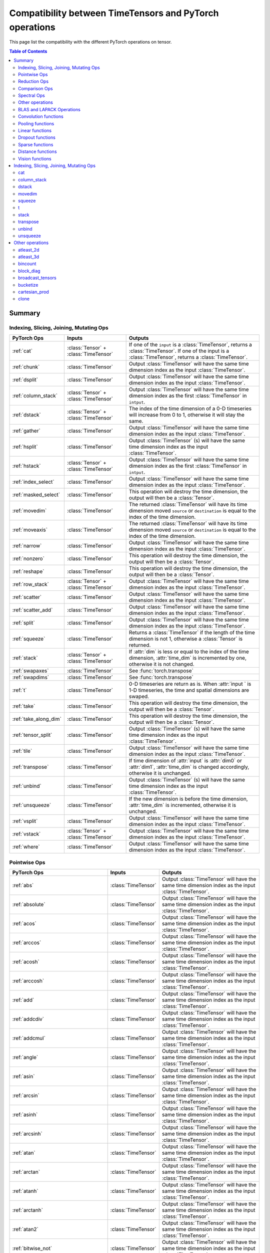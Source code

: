 Compatibility between TimeTensors and PyTorch operations
========================================================

This page list the compatibility with the different PyTorch operations on tensor.

.. contents:: Table of Contents

.. _Summary:

Summary
~~~~~~~

Indexing, Slicing, Joining, Mutating Ops
^^^^^^^^^^^^^^^^^^^^^^^^^^^^^^^^^^^^^^^^

===============================  =======================================  =======================================================
PyTorch Ops                      Inputs                                   Outputs
===============================  =======================================  =======================================================
:ref:`cat`                       :class:`Tensor` + :class:`TimeTensor`    If one of the ``input`` is a :class:`TimeTensor`, returns a :class:`TimeTensor`. If one of the input is a :class:`TimeTensor`, returns a :class:`TimeTensor`.
:ref:`chunk`                     :class:`TimeTensor`                      Output :class:`TimeTensor` will have the same time dimension index as the input :class:`TimeTensor`.
:ref:`dsplit`                    :class:`TimeTensor`                      Output :class:`TimeTensor` will have the same time dimension index as the input :class:`TimeTensor`.
:ref:`column_stack`              :class:`Tensor` + :class:`TimeTensor`    Output :class:`TimeTensor` will have the same time dimension index as the first :class:`TimeTensor` in ``intput``.
:ref:`dstack`                    :class:`Tensor` + :class:`TimeTensor`    The index of the time dimension of a 0-D timeseries will increase from 0 to 1, otherwise it will stay the same.
:ref:`gather`                    :class:`TimeTensor`                      Output :class:`TimeTensor` will have the same time dimension index as the input :class:`TimeTensor`.
:ref:`hsplit`                    :class:`TimeTensor`                      Output :class:`TimeTensor` (s) will have the same time dimension index as the input :class:`TimeTensor`.
:ref:`hstack`                    :class:`Tensor` + :class:`TimeTensor`    Output :class:`TimeTensor` will have the same time dimension index as the first :class:`TimeTensor` in ``intput``.
:ref:`index_select`              :class:`TimeTensor`                      Output :class:`TimeTensor` will have the same time dimension index as the input :class:`TimeTensor`.
:ref:`masked_select`             :class:`TimeTensor`                      This operation will destroy the time dimension, the output will then be a :class:`Tensor`.
:ref:`movedim`                   :class:`TimeTensor`                      The returned :class:`TimeTensor` will have its time dimension moved ``source`` or ``destination`` is equal to the index of the time dimension.
:ref:`moveaxis`                  :class:`TimeTensor`                      The returned :class:`TimeTensor` will have its time dimension moved ``source`` or ``destination`` is equal to the index of the time dimension.
:ref:`narrow`                    :class:`TimeTensor`                      Output :class:`TimeTensor` will have the same time dimension index as the input :class:`TimeTensor`.
:ref:`nonzero`                   :class:`TimeTensor`                      This operation will destroy the time dimension, the output will then be a :class:`Tensor`.
:ref:`reshape`                   :class:`TimeTensor`                      This operation will destroy the time dimension, the output will then be a :class:`Tensor`.
:ref:`row_stack`                 :class:`Tensor` + :class:`TimeTensor`    Output :class:`TimeTensor` will have the same time dimension index as the input :class:`TimeTensor`.
:ref:`scatter`                   :class:`TimeTensor`                      Output :class:`TimeTensor` will have the same time dimension index as the input :class:`TimeTensor`.
:ref:`scatter_add`               :class:`TimeTensor`                      Output :class:`TimeTensor` will have the same time dimension index as the input :class:`TimeTensor`.
:ref:`split`                     :class:`TimeTensor`                      Output :class:`TimeTensor` will have the same time dimension index as the input :class:`TimeTensor`.
:ref:`squeeze`                   :class:`TimeTensor`                      Returns a :class:`TimeTensor` if the length of the time dimension is not 1, otherwise a :class:`Tensor` is returned.
:ref:`stack`                     :class:`Tensor` + :class:`TimeTensor`    If :attr:`dim` is less or equal to the index of the time dimension, :attr:`time_dim` is incremented by one, otherwise it is not changed.
:ref:`swapaxes`                  :class:`TimeTensor`                      See :func:`torch.transpose`
:ref:`swapdims`                  :class:`TimeTensor`                      See :func:`torch.transpose`
:ref:`t`                         :class:`TimeTensor`                      0-D timeseries are return as is. When :attr:`input ` is 1-D timeseries, the time and spatial dimensions are swaped.
:ref:`take`                      :class:`TimeTensor`                      This operation will destroy the time dimension, the output will then be a :class:`Tensor`.
:ref:`take_along_dim`            :class:`TimeTensor`                      This operation will destroy the time dimension, the output will then be a :class:`Tensor`.
:ref:`tensor_split`              :class:`TimeTensor`                      Output :class:`TimeTensor` (s) will have the same time dimension index as the input :class:`TimeTensor`.
:ref:`tile`                      :class:`TimeTensor`                      Output :class:`TimeTensor` will have the same time dimension index as the input :class:`TimeTensor`.
:ref:`transpose`                 :class:`TimeTensor`                      If time dimension of :attr:`input` is :attr:`dim0` or :attr:`dim1`, :attr:`time_dim` is changed accordingly, otherwise it is unchanged.
:ref:`unbind`                    :class:`TimeTensor`                      Output :class:`TimeTensor` (s) will have the same time dimension index as the input :class:`TimeTensor`.
:ref:`unsqueeze`                 :class:`TimeTensor`                      If the new dimension is before the time dimension, :attr:`time_dim` is incremented, otherwise it is unchanged.
:ref:`vsplit`                    :class:`TimeTensor`                      Output :class:`TimeTensor` will have the same time dimension index as the input :class:`TimeTensor`.
:ref:`vstack`                    :class:`Tensor` + :class:`TimeTensor`    Output :class:`TimeTensor` will have the same time dimension index as the input :class:`TimeTensor`.
:ref:`where`                     :class:`TimeTensor`                      Output :class:`TimeTensor` will have the same time dimension index as the input :class:`TimeTensor`.
===============================  =======================================  =======================================================

Pointwise Ops
^^^^^^^^^^^^^

=============================================================  ===============================================================  =======================================
PyTorch Ops                                                    Inputs                                                           Outputs
=============================================================  ===============================================================  =======================================
:ref:`abs`                                                     :class:`TimeTensor`                                              Output :class:`TimeTensor` will have the same time dimension index as the input :class:`TimeTensor`.
:ref:`absolute`                                                :class:`TimeTensor`                                              Output :class:`TimeTensor` will have the same time dimension index as the input :class:`TimeTensor`.
:ref:`acos`                                                    :class:`TimeTensor`                                              Output :class:`TimeTensor` will have the same time dimension index as the input :class:`TimeTensor`.
:ref:`arccos`                                                  :class:`TimeTensor`                                              Output :class:`TimeTensor` will have the same time dimension index as the input :class:`TimeTensor`.
:ref:`acosh`                                                   :class:`TimeTensor`                                              Output :class:`TimeTensor` will have the same time dimension index as the input :class:`TimeTensor`.
:ref:`arccosh`                                                 :class:`TimeTensor`                                              Output :class:`TimeTensor` will have the same time dimension index as the input :class:`TimeTensor`.
:ref:`add`                                                     :class:`TimeTensor`                                              Output :class:`TimeTensor` will have the same time dimension index as the input :class:`TimeTensor`.
:ref:`addcdiv`                                                 :class:`TimeTensor`                                              Output :class:`TimeTensor` will have the same time dimension index as the input :class:`TimeTensor`.
:ref:`addcmul`                                                 :class:`TimeTensor`                                              Output :class:`TimeTensor` will have the same time dimension index as the input :class:`TimeTensor`.
:ref:`angle`                                                   :class:`TimeTensor`                                              Output :class:`TimeTensor` will have the same time dimension index as the input :class:`TimeTensor`.
:ref:`asin`                                                    :class:`TimeTensor`                                              Output :class:`TimeTensor` will have the same time dimension index as the input :class:`TimeTensor`.
:ref:`arcsin`                                                  :class:`TimeTensor`                                              Output :class:`TimeTensor` will have the same time dimension index as the input :class:`TimeTensor`.
:ref:`asinh`                                                   :class:`TimeTensor`                                              Output :class:`TimeTensor` will have the same time dimension index as the input :class:`TimeTensor`.
:ref:`arcsinh`                                                 :class:`TimeTensor`                                              Output :class:`TimeTensor` will have the same time dimension index as the input :class:`TimeTensor`.
:ref:`atan`                                                    :class:`TimeTensor`                                              Output :class:`TimeTensor` will have the same time dimension index as the input :class:`TimeTensor`.
:ref:`arctan`                                                  :class:`TimeTensor`                                              Output :class:`TimeTensor` will have the same time dimension index as the input :class:`TimeTensor`.
:ref:`atanh`                                                   :class:`TimeTensor`                                              Output :class:`TimeTensor` will have the same time dimension index as the input :class:`TimeTensor`.
:ref:`arctanh`                                                 :class:`TimeTensor`                                              Output :class:`TimeTensor` will have the same time dimension index as the input :class:`TimeTensor`.
:ref:`atan2`                                                   :class:`TimeTensor`                                              Output :class:`TimeTensor` will have the same time dimension index as the input :class:`TimeTensor`.
:ref:`bitwise_not`                                             :class:`TimeTensor`                                              Output :class:`TimeTensor` will have the same time dimension index as the input :class:`TimeTensor`.
:ref:`bitwise_and`                                             :class:`TimeTensor`                                              Output :class:`TimeTensor` will have the same time dimension index as the input :class:`TimeTensor`.
:ref:`bitwise_or`                                              :class:`TimeTensor`                                              Output :class:`TimeTensor` will have the same time dimension index as the input :class:`TimeTensor`.
:ref:`bitwise_xor`                                             :class:`TimeTensor`                                              Output :class:`TimeTensor` will have the same time dimension index as the input :class:`TimeTensor`.
:ref:`ceil`                                                    :class:`TimeTensor`                                              Output :class:`TimeTensor` will have the same time dimension index as the input :class:`TimeTensor`.
:ref:`clamp`                                                   :class:`TimeTensor`                                              Output :class:`TimeTensor` will have the same time dimension index as the input :class:`TimeTensor`.
:ref:`clip`                                                    :class:`TimeTensor`                                              Output :class:`TimeTensor` will have the same time dimension index as the input :class:`TimeTensor`.
:ref:`conj`                                                    :class:`TimeTensor`                                              Output :class:`TimeTensor` will have the same time dimension index as the input :class:`TimeTensor`.
:ref:`copysign`                                                :class:`TimeTensor`                                              Output :class:`TimeTensor` will have the same time dimension index as the input :class:`TimeTensor`.
:ref:`cos`                                                     :class:`TimeTensor`                                              Output :class:`TimeTensor` will have the same time dimension index as the input :class:`TimeTensor`.
:ref:`cosh`                                                    :class:`TimeTensor`                                              Output :class:`TimeTensor` will have the same time dimension index as the input :class:`TimeTensor`.
:ref:`deg2rad`                                                 :class:`TimeTensor`                                              Output :class:`TimeTensor` will have the same time dimension index as the input :class:`TimeTensor`.
:ref:`div`                                                     :class:`TimeTensor`                                              Output :class:`TimeTensor` will have the same time dimension index as the input :class:`TimeTensor`.
:ref:`divide`                                                  :class:`TimeTensor`                                              Output :class:`TimeTensor` will have the same time dimension index as the input :class:`TimeTensor`.
:ref:`digamma`                                                 :class:`TimeTensor`                                              Output :class:`TimeTensor` will have the same time dimension index as the input :class:`TimeTensor`.
:ref:`erf`                                                     :class:`TimeTensor`                                              Output :class:`TimeTensor` will have the same time dimension index as the input :class:`TimeTensor`.
:ref:`erfc`                                                    :class:`TimeTensor`                                              Output :class:`TimeTensor` will have the same time dimension index as the input :class:`TimeTensor`.
:ref:`erfinv`                                                  :class:`TimeTensor`                                              Output :class:`TimeTensor` will have the same time dimension index as the input :class:`TimeTensor`.
:ref:`exp`                                                     :class:`TimeTensor`                                              Output :class:`TimeTensor` will have the same time dimension index as the input :class:`TimeTensor`.
:ref:`exp2`                                                    :class:`TimeTensor`                                              Output :class:`TimeTensor` will have the same time dimension index as the input :class:`TimeTensor`.
:ref:`expm1`                                                   :class:`TimeTensor`                                              Output :class:`TimeTensor` will have the same time dimension index as the input :class:`TimeTensor`.
:ref:`fake_quantize_per_channel_affine`                        TODO                                                             TODO
:ref:`fake_quantize_per_tensor_affine`                         TODO                                                             TODO
:ref:`fix`                                                     :class:`TimeTensor`                                              Output :class:`TimeTensor` will have the same time dimension index as the input :class:`TimeTensor`.
:ref:`float_power`                                             :class:`TimeTensor`                                              Output :class:`TimeTensor` will have the same time dimension index as the input :class:`TimeTensor`.
:ref:`floor`                                                   :class:`TimeTensor`                                              Output :class:`TimeTensor` will have the same time dimension index as the input :class:`TimeTensor`.
:ref:`floor_divide`                                            :class:`TimeTensor`                                              Output :class:`TimeTensor` will have the same time dimension index as the input :class:`TimeTensor`.
:ref:`fmod`                                                    :class:`TimeTensor`                                              Output :class:`TimeTensor` will have the same time dimension index as the input :class:`TimeTensor`.
:ref:`frac`                                                    :class:`TimeTensor`                                              Output :class:`TimeTensor` will have the same time dimension index as the input :class:`TimeTensor`.
:ref:`frexp`                                                   :class:`TimeTensor`                                              Output :class:`TimeTensor` will have the same time dimension index as the input :class:`TimeTensor`.
:ref:`gradient`                                                :class:`TimeTensor`                                              Output :class:`TimeTensor` will have the same time dimension index as the input :class:`TimeTensor`.
:ref:`imag`                                                    :class:`TimeTensor`                                              Output :class:`TimeTensor` will have the same time dimension index as the input :class:`TimeTensor`.
:ref:`ldexp`                                                   :class:`TimeTensor`                                              Output :class:`TimeTensor` will have the same time dimension index as the input :class:`TimeTensor`.
:ref:`lerp`                                                    :class:`TimeTensor`                                              Output :class:`TimeTensor` will have the same time dimension index as the input :class:`TimeTensor`.
:ref:`lgamma`                                                  :class:`TimeTensor`                                              Output :class:`TimeTensor` will have the same time dimension index as the input :class:`TimeTensor`.
:ref:`log`                                                     :class:`TimeTensor`                                              Output :class:`TimeTensor` will have the same time dimension index as the input :class:`TimeTensor`.
:ref:`log10`                                                   :class:`TimeTensor`                                              Output :class:`TimeTensor` will have the same time dimension index as the input :class:`TimeTensor`.
:ref:`log1p`                                                   :class:`TimeTensor`                                              Output :class:`TimeTensor` will have the same time dimension index as the input :class:`TimeTensor`.
:ref:`log2`                                                    :class:`TimeTensor`                                              Output :class:`TimeTensor` will have the same time dimension index as the input :class:`TimeTensor`.
:ref:`logit`                                                   :class:`TimeTensor`                                              Output :class:`TimeTensor` will have the same time dimension index as the input :class:`TimeTensor`.
:ref:`logaddexp`                                               TODO                                                             TODO
:ref:`logaddexp2`                                              TODO                                                             TODO
:ref:`logical_and`                                             TODO                                                             TODO
:ref:`logical_not`                                             TODO                                                             TODO
:ref:`logical_or`                                              TODO                                                             TODO
:ref:`logical_xor`                                             TODO                                                             TODO
:ref:`logit`                                                   TODO                                                             TODO
:ref:`hypot`                                                   TODO                                                             TODO
:ref:`i0`                                                      :class:`TimeTensor`                                              Output :class:`TimeTensor` will have the same time dimension index as the input :class:`TimeTensor`.
:ref:`igamma`                                                  :class:`TimeTensor`                                              Output :class:`TimeTensor` will have the same time dimension index as the input :class:`TimeTensor`.
:ref:`igammac`                                                 :class:`TimeTensor`                                              Output :class:`TimeTensor` will have the same time dimension index as the input :class:`TimeTensor`.
:ref:`mul`                                                     :class:`TimeTensor`                                              Output :class:`TimeTensor` will have the same time dimension index as the input :class:`TimeTensor`.
:ref:`multiply`                                                :class:`TimeTensor`                                              Output :class:`TimeTensor` will have the same time dimension index as the input :class:`TimeTensor`.
:ref:`mvlgamma`                                                TODO                                                             TODO
:ref:`nan_to_num`                                              TODO                                                             TODO
:ref:`neg`                                                     TODO                                                             TODO
:ref:`negative`                                                TODO                                                             TODO
:ref:`nextafter`                                               TODO                                                             TODO
:ref:`polygamma`                                               TODO                                                             TODO
:ref:`positive`                                                TODO                                                             TODO
:ref:`pow`                                                     TODO                                                             TODO
:ref:`rad2deg`                                                 TODO                                                             TODO
:ref:`real`                                                    TODO                                                             TODO
:ref:`reciprocal`                                              TODO                                                             TODO
:ref:`remainder`                                               TODO                                                             TODO
:ref:`round`                                                   TODO                                                             TODO
:ref:`rsqrt`                                                   TODO                                                             TODO
:ref:`sigmoid`                                                 TODO                                                             TODO
:ref:`sign`                                                    TODO                                                             TODO
:ref:`sgn`                                                     TODO                                                             TODO
:ref:`signbit`                                                 TODO                                                             TODO
:ref:`sin`                                                     TODO                                                             TODO
:ref:`sinc`                                                    TODO                                                             TODO
:ref:`sinh`                                                    TODO                                                             TODO
:ref:`sqrt`                                                    TODO                                                             TODO
:ref:`square`                                                  TODO                                                             TODO
:ref:`sub`                                                     TODO                                                             TODO
:ref:`subtract`                                                TODO                                                             TODO
:ref:`tan`                                                     TODO                                                             TODO
:ref:`tanh`                                                    TODO                                                             TODO
:ref:`true_divide`                                             TODO                                                             TODO
:ref:`trunc`                                                   TODO                                                             TODO
:ref:`xlogy`                                                   TODO                                                             TODO
=============================================================  ===============================================================  =======================================

Reduction Ops
^^^^^^^^^^^^^

=============================================================  ===============================================================  =======================================
PyTorch Ops                                                    Inputs                                                           Outputs
=============================================================  ===============================================================  =======================================
:ref:`argmax`                                                  TODO                                                             TODO
:ref:`argmin`                                                  TODO                                                             TODO
:ref:`amax`                                                    TODO                                                             TODO
:ref:`amin`                                                    TODO                                                             TODO
:ref:`all`                                                     TODO                                                             TODO
:ref:`any`                                                     TODO                                                             TODO
:ref:`max`                                                     TODO                                                             TODO
:ref:`dist`                                                    TODO                                                             TODO
:ref:`logsumexp`                                               TODO                                                             TODO
:ref:`mean`                                                    TODO                                                             TODO
:ref:`median`                                                  TODO                                                             TODO
:ref:`nanmedian`                                               TODO                                                             TODO
:ref:`mode`                                                    TODO                                                             TODO
:ref:`norm`                                                    TODO                                                             TODO
:ref:`nansum`                                                  TODO                                                             TODO
:ref:`prod`                                                    TODO                                                             TODO
:ref:`quantile`                                                TODO                                                             TODO
:ref:`nanquantile`                                             TODO                                                             TODO
:ref:`std`                                                     TODO                                                             TODO
:ref:`std_mean`                                                TODO                                                             TODO
:ref:`sum`                                                     TODO                                                             TODO
:ref:`unique`                                                  TODO                                                             TODO
:ref:`unique_consecutive`                                      TODO                                                             TODO
:ref:`var`                                                     TODO                                                             TODO
:ref:`var_mean`                                                TODO                                                             TODO
:ref:`count_nonzero`                                           TODO                                                             TODO
=============================================================  ===============================================================  =======================================

Comparison Ops
^^^^^^^^^^^^^

=============================================================  ===============================================================  =======================================
PyTorch Ops                                                    Inputs                                                           Outputs
=============================================================  ===============================================================  =======================================
:ref:`allclose`                                                TODO                                                             TODO
:ref:`argsort`                                                 TODO                                                             TODO
:ref:`eq`                                                      TODO                                                             TODO
:ref:`equal`                                                   TODO                                                             TODO
:ref:`ge`                                                      TODO                                                             TODO
:ref:`greater_equal`                                           TODO                                                             TODO
:ref:`gt`                                                      TODO                                                             TODO
:ref:`greated`                                                 TODO                                                             TODO
:ref:`isclose`                                                 TODO                                                             TODO
:ref:`isfinite`                                                TODO                                                             TODO
:ref:`isinf`                                                   TODO                                                             TODO
:ref:`isposinf`                                                TODO                                                             TODO
:ref:`isneginf`                                                TODO                                                             TODO
:ref:`isnan`                                                   TODO                                                             TODO
:ref:`isreal`                                                  TODO                                                             TODO
:ref:`kthvalue`                                                TODO                                                             TODO
:ref:`le`                                                      TODO                                                             TODO
:ref:`less_equal`                                              TODO                                                             TODO
:ref:`lt`                                                      TODO                                                             TODO
:ref:`less`                                                    TODO                                                             TODO
:ref:`maximum`                                                 TODO                                                             TODO
:ref:`minimum`                                                 TODO                                                             TODO
:ref:`fmax`                                                    TODO                                                             TODO
:ref:`fmin`                                                    TODO                                                             TODO
:ref:`ne`                                                      TODO                                                             TODO
:ref:`not_equal`                                               TODO                                                             TODO
:ref:`sort`                                                    TODO                                                             TODO
:ref:`topk`                                                    TODO                                                             TODO
:ref:`msort`                                                   TODO                                                             TODO
=============================================================  ===============================================================  =======================================

Spectral Ops
^^^^^^^^^^^^

=============================================================  ===============================================================  =======================================
PyTorch Ops                                                    Inputs                                                           Outputs
=============================================================  ===============================================================  =======================================
:ref:`stft`                                                    TODO                                                             TODO
:ref:`istft`                                                   TODO                                                             TODO
:ref:`bertlett_window`                                         TODO                                                             TODO
:ref:`blackman_window`                                         TODO                                                             TODO
:ref:`hamming_window`                                          TODO                                                             TODO
:ref:`hann_window`                                             TODO                                                             TODO
:ref:`kaiser_window                                            TODO                                                             TODO
=============================================================  ===============================================================  =======================================

Other operations
^^^^^^^^^^^^^^^^

=============================================================  ===============================================================  =======================================
PyTorch Ops                                                    Inputs                                                           Outputs
=============================================================  ===============================================================  =======================================
:ref:`atleast_1d`                                              :class:`TimeTensor`                                              :class:`TimeTensor` are already at least 1D, this operation returns the same timetensor.
:ref:`atleast_2d`                                              :class:`TimeTensor`                                              When ``input`` is a 0-D timeseries, a batch dimension is added and the index of the time dimension is incremented by 1.
:ref:`atleast_3d`                                              :class:`TimeTensor`                                              When ``input`` is a 0-D timeseries, a batch and a channel dimension are added and the index of the time dimension is incremented by 1. When ``input`` is a 1-D timeseries, only the channel dimension is added a not increment is made to the index of the time dimension.
:ref:`bincount`                                                :class:`TimeTensor`                                              This operation destroys the time dimension, it then returns a :class:`Tensor`.
:ref:`block_diag`                                              :class:`Tensor` + :class:`TimeTensor`                            Returns a :class:`TimeTensor` with the index of the time dimension of the first timetensor in the list.
:ref:`broadcast_tensors`                                       :class:`Tensor` + :class:`TimeTensor`                            :class:`TimeTensor` in the ``input`` list is returned broadcasted as a :class:`TimeTensor` with same time index, :class:`Tensor` are returned broadcasted as :class:`Tensor`.
:ref:`broadcast_to`                                            :class:`TimeTensor`                                              Output :class:`TimeTensor` will have the same time dimension index as the input :class:`TimeTensor`.
:ref:`cartesian_prod`                                          :class:`Tensor` + :class:`TimeTensor`                            Output :class:`TimeTensor` will have an time dimension index set to 0.
:ref:`clone`                                                   :class:`TimeTensor`                                              Output :class:`TimeTensor` will have an time dimension index set to 0.
:ref:`combinations`                                            TODO                                                             TODO
:ref:`cross`                                                   TODO                                                             TODO
:ref:`cummax`                                                  TODO                                                             TODO
:ref:`cummin`                                                  TODO                                                             TODO
:ref:`cumprod`                                                 TODO                                                             TODO
:ref:`cumsum`                                                  TODO                                                             TODO
:ref:`diag`                                                    TODO                                                             TODO
:ref:`diag_embed`                                              TODO                                                             TODO
:ref:`diagflat`                                                TODO                                                             TODO
:ref:`diagonal`                                                TODO                                                             TODO
:ref:`diff`                                                    TODO                                                             TODO
:ref:`einsum`                                                  TODO                                                             TODO
:ref:`flatten`                                                 TODO                                                             TODO
:ref:`flip`                                                    TODO                                                             TODO
:ref:`fliplr`                                                  TODO                                                             TODO
:ref:`flipud`                                                  TODO                                                             TODO
:ref:`kron`                                                    TODO                                                             TODO
:ref:`rot90`                                                   TODO                                                             TODO
:ref:`gcd`                                                     TODO                                                             TODO
:ref:`histc`                                                   TODO                                                             TODO
:ref:`meshgrid`                                                TODO                                                             TODO
:ref:`lcm`                                                     TODO                                                             TODO
:ref:`logcumsumexp`                                            TODO                                                             TODO
:ref:`ravel`                                                   TODO                                                             TODO
:ref:`renorm`                                                  TODO                                                             TODO
:ref:`repeat_interleave`                                       TODO                                                             TODO
:ref:`roll`                                                    TODO                                                             TODO
:ref:`searchsorted`                                            TODO                                                             TODO
:ref:`tensordot`                                               TODO                                                             TODO
:ref:`trace`                                                   TODO                                                             TODO
:ref:`tril`                                                    TODO                                                             TODO
:ref:`tril_indices`                                            TODO                                                             TODO
:ref:`triu`                                                    TODO                                                             TODO
:ref:`triu_indices`                                            TODO                                                             TODO
:ref:`vander`                                                  TODO                                                             TODO
:ref:`view_as_real`                                            TODO                                                             TODO
:ref:`view_as_complex`                                         TODO                                                             TODO
=============================================================  ===============================================================  =======================================

BLAS and LAPACK Operations
^^^^^^^^^^^^^^^^^^^^^^^^^^

=============================================================  ===============================================================  =======================================
PyTorch Ops                                                    Inputs                                                           Outputs
=============================================================  ===============================================================  =======================================
:ref:`addbmm`                                                  TODO                                                             TODO
:ref:`addmm`                                                   TODO                                                             TODO
:ref:`addmv`                                                   TODO                                                             TODO
:ref:`addr`                                                    TODO                                                             TODO
:ref:`baddbmm`                                                 TODO                                                             TODO
:ref:`bmm`                                                     TODO                                                             TODO
:ref:`chain_matmul`                                            TODO                                                             TODO
:ref:`cholesky`                                                TODO                                                             TODO
:ref:`cholesky_inverse`                                        TODO                                                             TODO
:ref:`cholesky_solve`                                          TODO                                                             TODO
:ref:`dot`                                                     TODO                                                             TODO
:ref:`eig`                                                     TODO                                                             TODO
:ref:`geqrf`                                                   TODO                                                             TODO
:ref:`ger`                                                     TODO                                                             TODO
:ref:`inner`                                                   TODO                                                             TODO
:ref:`inverse`                                                 TODO                                                             TODO
:ref:`det`                                                     TODO                                                             TODO
:ref:`logdet`                                                  TODO                                                             TODO
:ref:`slogdet`                                                 TODO                                                             TODO
:ref:`lstsq`                                                   TODO                                                             TODO
:ref:`lu`                                                      TODO                                                             TODO
:ref:`lu_solve`                                                TODO                                                             TODO
:ref:`lu_unpack`                                               TODO                                                             TODO
:ref:`matmul`                                                  TODO                                                             TODO
:ref:`matrix_power`                                            TODO                                                             TODO
:ref:`matrix_rank`                                             TODO                                                             TODO
:ref:`matrix_exp`                                              TODO                                                             TODO
:ref:`mm`                                                      TODO                                                             TODO
:ref:`mv`                                                      TODO                                                             TODO
:ref:`orgqr`                                                   TODO                                                             TODO
:ref:`ormqr`                                                   TODO                                                             TODO
:ref:`outer`                                                   TODO                                                             TODO
:ref:`pinverse`                                                TODO                                                             TODO
:ref:`qr`                                                      TODO                                                             TODO
:ref:`solve`                                                   TODO                                                             TODO
:ref:`svd`                                                     TODO                                                             TODO
:ref:`svd_lowrank`                                             TODO                                                             TODO
:ref:`pca_lowrank`                                             TODO                                                             TODO
:ref:`symeig`                                                  TODO                                                             TODO
:ref:`lobpcg`                                                  TODO                                                             TODO
:ref:`trapz`                                                   TODO                                                             TODO
:ref:`triangular_solve`                                        TODO                                                             TODO
:ref:`vdot`                                                    TODO                                                             TODO
=============================================================  ===============================================================  =======================================

Convolution functions
^^^^^^^^^^^^^^^^^^^^^

=============================================================  ===============================================================  =======================================
PyTorch Ops                                                    Inputs                                                           Outputs
=============================================================  ===============================================================  =======================================
:ref:`conv1d`                                                  :class:`TimeTensor`                                              Output :class:`TimeTensor` will have the same time dimension index as the input :class:`TimeTensor`.
:ref:`conv2d`                                                  :class:`TimeTensor`                                              Output :class:`TimeTensor` will have the same time dimension index as the input :class:`TimeTensor`.
:ref:`conv3d`                                                  :class:`TimeTensor`                                              Output :class:`TimeTensor` will have the same time dimension index as the input :class:`TimeTensor`.
:ref:`conv_transpose1d`                                        :class:`TimeTensor`                                              Output :class:`TimeTensor` will have the same time dimension index as the input :class:`TimeTensor`.
:ref:`conv_transpose2d`                                        :class:`TimeTensor`                                              Output :class:`TimeTensor` will have the same time dimension index as the input :class:`TimeTensor`.
:ref:`conv_transpose3d`                                        :class:`TimeTensor`                                              Output :class:`TimeTensor` will have the same time dimension index as the input :class:`TimeTensor`.
:ref:`unfold`                                                  :class:`TimeTensor`                                              This operation destroys the time dimension, it then returns a :class:`Tensor`.
:ref:`fold`                                                    :class:`TimeTensor`                                              Output :class:`TimeTensor` will have a time dimension at index 2.
=============================================================  ===============================================================  =======================================

Pooling functions
^^^^^^^^^^^^^^^^^

=============================================================  ===============================================================  =======================================
PyTorch Ops                                                    Inputs                                                           Outputs
=============================================================  ===============================================================  =======================================
:ref:`avg_pool1d`                                              :class:`TimeTensor`                                              Output :class:`TimeTensor` will have the same time dimension index as the input :class:`TimeTensor`.
:ref:`avg_pool2d`                                              :class:`TimeTensor`                                              Output :class:`TimeTensor` will have the same time dimension index as the input :class:`TimeTensor`.
:ref:`avg_pool3d`                                              :class:`TimeTensor`                                              Output :class:`TimeTensor` will have the same time dimension index as the input :class:`TimeTensor`.
:ref:`max_pool1d`                                              :class:`TimeTensor`                                              Output :class:`TimeTensor` will have the same time dimension index as the input :class:`TimeTensor`.
:ref:`max_pool2d`                                              :class:`TimeTensor`                                              Output :class:`TimeTensor` will have the same time dimension index as the input :class:`TimeTensor`.
:ref:`max_pool3d`                                              :class:`TimeTensor`                                              Output :class:`TimeTensor` will have the same time dimension index as the input :class:`TimeTensor`.
:ref:`max_unpool1d`                                            :class:`TimeTensor`                                              Output :class:`TimeTensor` will have the same time dimension index as the input :class:`TimeTensor`.
:ref:`max_unpool2d`                                            :class:`TimeTensor`                                              Output :class:`TimeTensor` will have the same time dimension index as the input :class:`TimeTensor`.
:ref:`max_unpool3d`                                            :class:`TimeTensor`                                              Output :class:`TimeTensor` will have the same time dimension index as the input :class:`TimeTensor`.
:ref:`lp_pool1d`                                               :class:`TimeTensor`                                              Output :class:`TimeTensor` will have the same time dimension index as the input :class:`TimeTensor`.
:ref:`lp_pool2d`                                               :class:`TimeTensor`                                              Output :class:`TimeTensor` will have the same time dimension index as the input :class:`TimeTensor`.
:ref:`adaptive_max_pool1d`                                     :class:`TimeTensor`                                              Output :class:`TimeTensor` will have the same time dimension index as the input :class:`TimeTensor`.
:ref:`adaptive_max_pool2d`                                     :class:`TimeTensor`                                              Output :class:`TimeTensor` will have the same time dimension index as the input :class:`TimeTensor`.
:ref:`adaptive_max_pool3d`                                     :class:`TimeTensor`                                              Output :class:`TimeTensor` will have the same time dimension index as the input :class:`TimeTensor`.
:ref:`adaptive_avg_pool1d`                                     :class:`TimeTensor`                                              Output :class:`TimeTensor` will have the same time dimension index as the input :class:`TimeTensor`.
:ref:`adaptive_avg_pool2d`                                     :class:`TimeTensor`                                              Output :class:`TimeTensor` will have the same time dimension index as the input :class:`TimeTensor`.
:ref:`adaptive_avg_pool3d`                                     :class:`TimeTensor`                                              Output :class:`TimeTensor` will have the same time dimension index as the input :class:`TimeTensor`.
:ref:`fractional_max_pool2d`                                   :class:`TimeTensor`                                              Output :class:`TimeTensor` will have the same time dimension index as the input :class:`TimeTensor`.
:ref:`fractional_max_pool3d`                                   :class:`TimeTensor`                                              Output :class:`TimeTensor` will have the same time dimension index as the input :class:`TimeTensor`.
=============================================================  ===============================================================  =======================================

Linear functions
^^^^^^^^^^^^^^^^

=============================================================  ===============================================================  =======================================
PyTorch Ops                                                    Inputs                                                           Outputs
=============================================================  ===============================================================  =======================================
:ref:`linear`                                                  :class:`TimeTensor`                                              Output :class:`TimeTensor` will have the same time dimension index as the input :class:`TimeTensor`.
:ref:`bilinear`                                                :class:`TimeTensor`                                              Output :class:`TimeTensor` will have the same time dimension index as the input :class:`TimeTensor`.
=============================================================  ===============================================================  =======================================

Dropout functions
^^^^^^^^^^^^^^^^^

=============================================================  ===============================================================  =======================================
PyTorch Ops                                                    Inputs                                                           Outputs
=============================================================  ===============================================================  =======================================
:ref:`dropout`                                                 :class:`TimeTensor`                                              Output :class:`TimeTensor` will have the same time dimension index as the input :class:`TimeTensor`.
:ref:`alpha_dropout`                                           :class:`TimeTensor`                                              Output :class:`TimeTensor` will have the same time dimension index as the input :class:`TimeTensor`.
:ref:`feature_alpha_dropout`                                   :class:`TimeTensor`                                              Output :class:`TimeTensor` will have the same time dimension index as the input :class:`TimeTensor`.
:ref:`dropout2d`                                               :class:`TimeTensor`                                              Output :class:`TimeTensor` will have the same time dimension index as the input :class:`TimeTensor`.
:ref:`dropout3d`                                               :class:`TimeTensor`                                              Output :class:`TimeTensor` will have the same time dimension index as the input :class:`TimeTensor`.
=============================================================  ===============================================================  =======================================

Sparse functions
^^^^^^^^^^^^^^^^

=============================================================  ===============================================================  =======================================
PyTorch Ops                                                    Inputs                                                           Outputs
=============================================================  ===============================================================  =======================================
:ref:`embedding`                                               :class:`TimeTensor`                                              Output :class:`TimeTensor` will have the same time dimension index as the input :class:`TimeTensor`.
:ref:`embedding_bag`                                           :class:`TimeTensor`                                              If ``input`` is 1-D, the ``output`` is a :class:`TimeTensor` with time dimension at position 0. If 2-D, time dimension is destroyed and a :class:`Tensor` is returned.
:ref:`one_hot`                                                 :class:`TimeTensor`                                              Output :class:`TimeTensor` will have the same time dimension index as the input :class:`TimeTensor`.
=============================================================  ===============================================================  =======================================

Distance functions
^^^^^^^^^^^^^^^^^^

=============================================================  ===============================================================  =======================================
PyTorch Ops                                                    Inputs                                                           Outputs
=============================================================  ===============================================================  =======================================
:ref:`pairwise_distance`                                       :class:`TimeTensor` + :class:`Tensor`                            Output :class:`TimeTensor` if time dimension is at index 0, otherwise return a :class:`Tensor`.
:ref:`cosine_similarity`                                       :class:`TimeTensor` + :class:`Tensor`                            Output :class:`TimeTensor` if ``dim`` is not equal to the index of the time dimension, otherwise return a :class:`Tensor`.
:ref:`pdist`                                                   :class:`TimeTensor`                                              Output :class:`TimeTensor` will have the same time dimension index as the input :class:`TimeTensor`.
=============================================================  ===============================================================  =======================================

Vision functions
^^^^^^^^^^^^^^^^

=============================================================  ===============================================================  =======================================
PyTorch Ops                                                    Inputs                                                           Outputs
=============================================================  ===============================================================  =======================================
:ref:`pixel_shuffle`                                           :class:`TimeTensor`                                              Output :class:`TimeTensor` will have the same time dimension index as the input :class:`TimeTensor`.
:ref:`pixel_unshuffle`                                         :class:`TimeTensor`                                              Output :class:`TimeTensor` will have the same time dimension index as the input :class:`TimeTensor`.
:ref:`pad`                                                     :class:`TimeTensor`                                              Output :class:`TimeTensor` will have the same time dimension index as the input :class:`TimeTensor`.
:ref:`interpolate`                                             :class:`TimeTensor`                                              Output :class:`TimeTensor` will have the same time dimension index as the input :class:`TimeTensor`.
:ref:`upsample`                                                :class:`TimeTensor`                                              Output :class:`TimeTensor` will have the same time dimension index as the input :class:`TimeTensor`.
:ref:`upsample_nearest`                                        :class:`TimeTensor`                                              Output :class:`TimeTensor` will have the same time dimension index as the input :class:`TimeTensor`.
:ref:`upsample_bilinear`                                       :class:`TimeTensor`                                              Output :class:`TimeTensor` will have the same time dimension index as the input :class:`TimeTensor`.
:ref:`grid_sample`                                             :class:`TimeTensor`                                              Output :class:`TimeTensor` will have the same time dimension index as the input :class:`TimeTensor`.
=============================================================  ===============================================================  =======================================

.. _Indexing, Slicing, Joining, Mutating Ops:

Indexing, Slicing, Joining, Mutating Ops
~~~~~~~~~~~~~~~~~~~~~~~~~~~~~~~~~~~~~~~~

.. _cat:

cat
^^^

:func:`torch.cat` concatenates a given sequence of `seq` tensors in the given dimension. With :class:`TimeTensor`, the
time dimension will be kept as the number of dimension of each object in the ``input`` must be the same. If multiple
timetensors are given in the input with different time dimension, only the one of the first timetensor is taken into
account. Example:

    >>> ...

If you want to concatenate timetensors directly on the time dimension, check :func:`echotorch.tcat()`.

.. _column_stack:

column_stack
^^^^^^^^^^^^

:func:`torch.column_stack()` can take a list :class:`torch.Tensor` and :class:`TimeTensor` and stack them horizontally,
meaning on the second dimension (``dim=1``). 1-D :class:`torch.Tensor` will be reshaped to ``(t.numel(), 1)`` and
0-D timeseries to 1-D before stacking.

For example, if you create a :class:`torch.Tensor` of shape :math:`(T, 2)` and a :class:`TimeTensor` for a 0D timeseries
of length :math:`T`, the output of :func:`torch.column_stack()` will be a :class:`TimeTensor` with the time dimension
at the same index and same length as the first :class:`TimeTensor` in the ``input``. Let's create a first
:class:`torch.Tensor` of shape :math:`(10, 2)`.

    >>> x = torch.arange(20).reshape(10, 2)

Now, let's create a :class:`TimeTensor` for a 0-D timeseries of length 10.

    >>> z = echotorch.arange(10)

We then use :func:`torch.column_stack()` to stack them on the second dimension, which is here a channel dimension. The
output will be a :class:`TimeTensor` of length 10 with one channel dimension of size 3, the first :class:`TimeTensor`
being transformed into a 1-D timeseries by the operation.

    >>> torch.column_stack((z, x))
    timetensor([[ 0,  0,  1],
                [ 1,  2,  3],
                ...
                [18, 36, 37],
                [19, 38, 39]], time_dim: 0)

However, :func:`torch.column_stack()` applied to :class:`TimeTensor` does not stack ``input`` on the **time dimension**
but on the second dimension. If the time dimension is at position 1 (``dim=1``), this operation will stack the
``input`` on the time dimension, if the second dimension is a **batch dimension**, this operation will stack on this
batch dimension.

To stack :class:`torch.Tensor` and :class:`TimeTensor` on the time dimension, see :func:`echotorch.tstack()`.

.. _dstack:

dstack
^^^^^^

.. _movedim:

movedim
^^^^^^^

.. _squeeze:

squeeze
^^^^^^^

.. _tr:

t
^

.. _stack:

stack
^^^^^

.. _transpose:

transpose
^^^^^^^^^

.. _unbind:

unbind
^^^^^^

.. _unsqueeze:

unsqueeze
^^^^^^^^^

.. _Others:

Other operations
~~~~~~~~~~~~~~~~

.. _atleast_2d:

atleast_2d
^^^^^^^^^^

.. _atleast_3d:

atleast_3d
^^^^^^^^^^

.. _bincount:

bincount
^^^^^^^^

.. _block_diag:

block_diag
^^^^^^^^^^

.. _broadcast_tensors:

broadcast_tensors
^^^^^^^^^^^^^^^^^

.. _bucketize:

bucketize
^^^^^^^^^

.. _cartesian_prod:

cartesian_prod
^^^^^^^^^^^^^^

.. _clone:

clone
^^^^^
